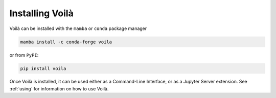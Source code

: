 .. Copyright (c) 2018, Voilà Contributors
   Copyright (c) 2018, QuantStack

   Distributed under the terms of the BSD 3-Clause License.

   The full license is in the file LICENSE, distributed with this software.

.. _install:

================
Installing Voilà
================

Voilà can be installed with the ``mamba`` or ``conda`` package manager

.. code-block:: bash

   mamba install -c conda-forge voila

or from ``PyPI``:

.. code-block:: bash

   pip install voila

Once Voilà is installed, it can be used either as a Command-Line Interface,
or as a Jupyter Server extension. See :ref:`using` for information on how to use Voilà.
